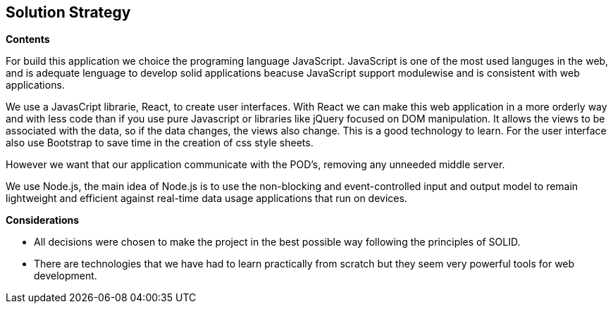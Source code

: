 [[section-solution-strategy]]
== Solution Strategy


[role="arc42help"]
****
.*Contents*
For build this application we choice the programing language JavaScript. JavaScript is one of the most used languges in the web, and is adequate lenguage to develop solid applications beacuse JavaScript support modulewise and is consistent  with web applications.

We use a JavasCript librarie, React, to create user interfaces. With React we can make this web application in a more orderly way and with less code than if you use pure Javascript or libraries like jQuery focused on DOM manipulation. It allows the views to be associated with the data, so if the data changes, the views also change. This is a good technology to learn.
For the user interface also use Bootstrap to save time in the creation of css style sheets.

However we want that our application communicate with the POD's, removing any unneeded middle server.

We use Node.js, the main idea of ​​Node.js is to use the non-blocking and event-controlled input and output model to remain lightweight and efficient against real-time data usage applications that run on devices.

.*Considerations*
* All decisions were chosen to make the project in the best possible way following the principles of SOLID.
* There are technologies that we have had to learn practically from scratch but they seem very powerful tools for web development.
